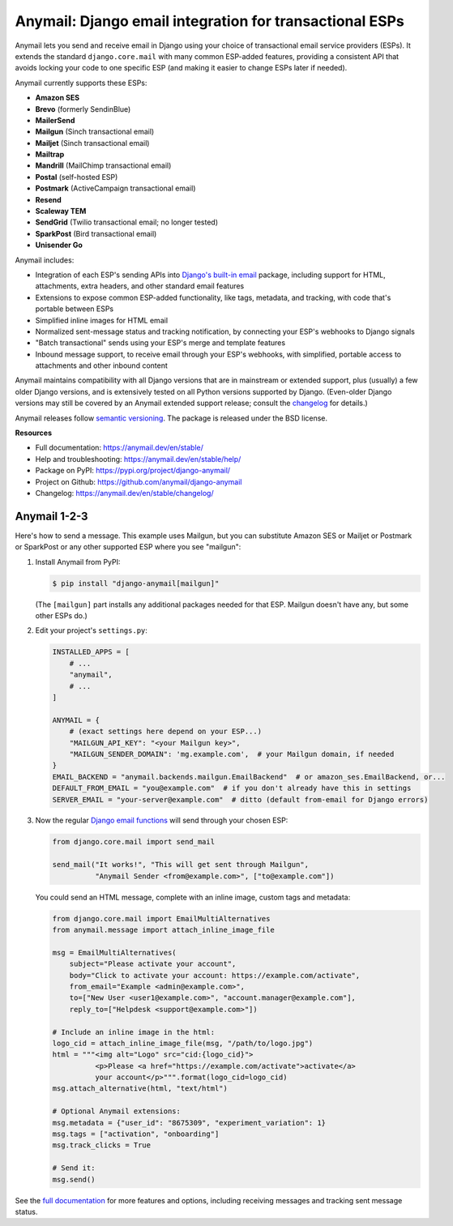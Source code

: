 Anymail: Django email integration for transactional ESPs
========================================================

..  This README is reused in multiple places:
    * Github: project page, exactly as it appears here
    * Docs: shared-intro section gets included in docs/index.rst
            quickstart section gets included in docs/quickstart.rst
    * PyPI: project page (via pyproject.toml readme; see also
            hatch_build.py which edits in the release version number)
    You can use docutils 1.0 markup, but *not* any Sphinx additions.
    GitHub rst supports code-block, but *no other* block directives.


.. default-role:: literal


.. _shared-intro:

.. This shared-intro section is also included in docs/index.rst

Anymail lets you send and receive email in Django using your choice
of transactional email service providers (ESPs). It extends the
standard `django.core.mail` with many common ESP-added features, providing
a consistent API that avoids locking your code to one specific ESP
(and making it easier to change ESPs later if needed).

Anymail currently supports these ESPs:

* **Amazon SES**
* **Brevo** (formerly SendinBlue)
* **MailerSend**
* **Mailgun** (Sinch transactional email)
* **Mailjet** (Sinch transactional email)
* **Mailtrap**
* **Mandrill** (MailChimp transactional email)
* **Postal** (self-hosted ESP)
* **Postmark** (ActiveCampaign transactional email)
* **Resend**
* **Scaleway TEM**
* **SendGrid** (Twilio transactional email; no longer tested)
* **SparkPost** (Bird transactional email)
* **Unisender Go**

Anymail includes:

* Integration of each ESP's sending APIs into
  `Django's built-in email <https://docs.djangoproject.com/en/stable/topics/email/>`_
  package, including support for HTML, attachments, extra headers,
  and other standard email features
* Extensions to expose common ESP-added functionality, like tags, metadata,
  and tracking, with code that's portable between ESPs
* Simplified inline images for HTML email
* Normalized sent-message status and tracking notification, by connecting
  your ESP's webhooks to Django signals
* "Batch transactional" sends using your ESP's merge and template features
* Inbound message support, to receive email through your ESP's webhooks,
  with simplified, portable access to attachments and other inbound content

Anymail maintains compatibility with all Django versions that are in mainstream
or extended support, plus (usually) a few older Django versions, and is extensively
tested on all Python versions supported by Django. (Even-older Django versions
may still be covered by an Anymail extended support release; consult the
`changelog <https://anymail.dev/en/stable/changelog/>`_ for details.)

Anymail releases follow `semantic versioning <https://semver.org/>`_.
The package is released under the BSD license.

.. END shared-intro

.. image:: https://github.com/anymail/django-anymail/actions/workflows/test.yml/badge.svg?branch=main
       :target: https://github.com/anymail/django-anymail/actions?query=workflow:test+branch:main
       :alt:    test status in GitHub Actions

.. image:: https://github.com/anymail/django-anymail/actions/workflows/integration-test.yml/badge.svg?branch=main
       :target: https://github.com/anymail/django-anymail/actions?query=workflow:integration-test+branch:main
       :alt:    integration test status in GitHub Actions

.. image:: https://readthedocs.org/projects/anymail/badge/?version=stable
       :target: https://anymail.dev/en/stable/
       :alt:    documentation build status on ReadTheDocs

**Resources**

* Full documentation: https://anymail.dev/en/stable/
* Help and troubleshooting: https://anymail.dev/en/stable/help/
* Package on PyPI: https://pypi.org/project/django-anymail/
* Project on Github: https://github.com/anymail/django-anymail
* Changelog: https://anymail.dev/en/stable/changelog/


Anymail 1-2-3
-------------

.. _quickstart:

.. This quickstart section is also included in docs/quickstart.rst

Here's how to send a message.
This example uses Mailgun, but you can substitute Amazon SES or Mailjet or Postmark
or SparkPost or any other supported ESP where you see "mailgun":

1. Install Anymail from PyPI:

   .. code-block:: console

        $ pip install "django-anymail[mailgun]"

   (The `[mailgun]` part installs any additional packages needed for that ESP.
   Mailgun doesn't have any, but some other ESPs do.)


2. Edit your project's ``settings.py``:

   .. code-block:: python

        INSTALLED_APPS = [
            # ...
            "anymail",
            # ...
        ]

        ANYMAIL = {
            # (exact settings here depend on your ESP...)
            "MAILGUN_API_KEY": "<your Mailgun key>",
            "MAILGUN_SENDER_DOMAIN": 'mg.example.com',  # your Mailgun domain, if needed
        }
        EMAIL_BACKEND = "anymail.backends.mailgun.EmailBackend"  # or amazon_ses.EmailBackend, or...
        DEFAULT_FROM_EMAIL = "you@example.com"  # if you don't already have this in settings
        SERVER_EMAIL = "your-server@example.com"  # ditto (default from-email for Django errors)


3. Now the regular `Django email functions <https://docs.djangoproject.com/en/stable/topics/email/>`_
   will send through your chosen ESP:

   .. code-block:: python

        from django.core.mail import send_mail

        send_mail("It works!", "This will get sent through Mailgun",
                  "Anymail Sender <from@example.com>", ["to@example.com"])


   You could send an HTML message, complete with an inline image,
   custom tags and metadata:

   .. code-block:: python

        from django.core.mail import EmailMultiAlternatives
        from anymail.message import attach_inline_image_file

        msg = EmailMultiAlternatives(
            subject="Please activate your account",
            body="Click to activate your account: https://example.com/activate",
            from_email="Example <admin@example.com>",
            to=["New User <user1@example.com>", "account.manager@example.com"],
            reply_to=["Helpdesk <support@example.com>"])

        # Include an inline image in the html:
        logo_cid = attach_inline_image_file(msg, "/path/to/logo.jpg")
        html = """<img alt="Logo" src="cid:{logo_cid}">
                  <p>Please <a href="https://example.com/activate">activate</a>
                  your account</p>""".format(logo_cid=logo_cid)
        msg.attach_alternative(html, "text/html")

        # Optional Anymail extensions:
        msg.metadata = {"user_id": "8675309", "experiment_variation": 1}
        msg.tags = ["activation", "onboarding"]
        msg.track_clicks = True

        # Send it:
        msg.send()

.. END quickstart


See the `full documentation <https://anymail.dev/en/stable/>`_
for more features and options, including receiving messages and tracking
sent message status.
